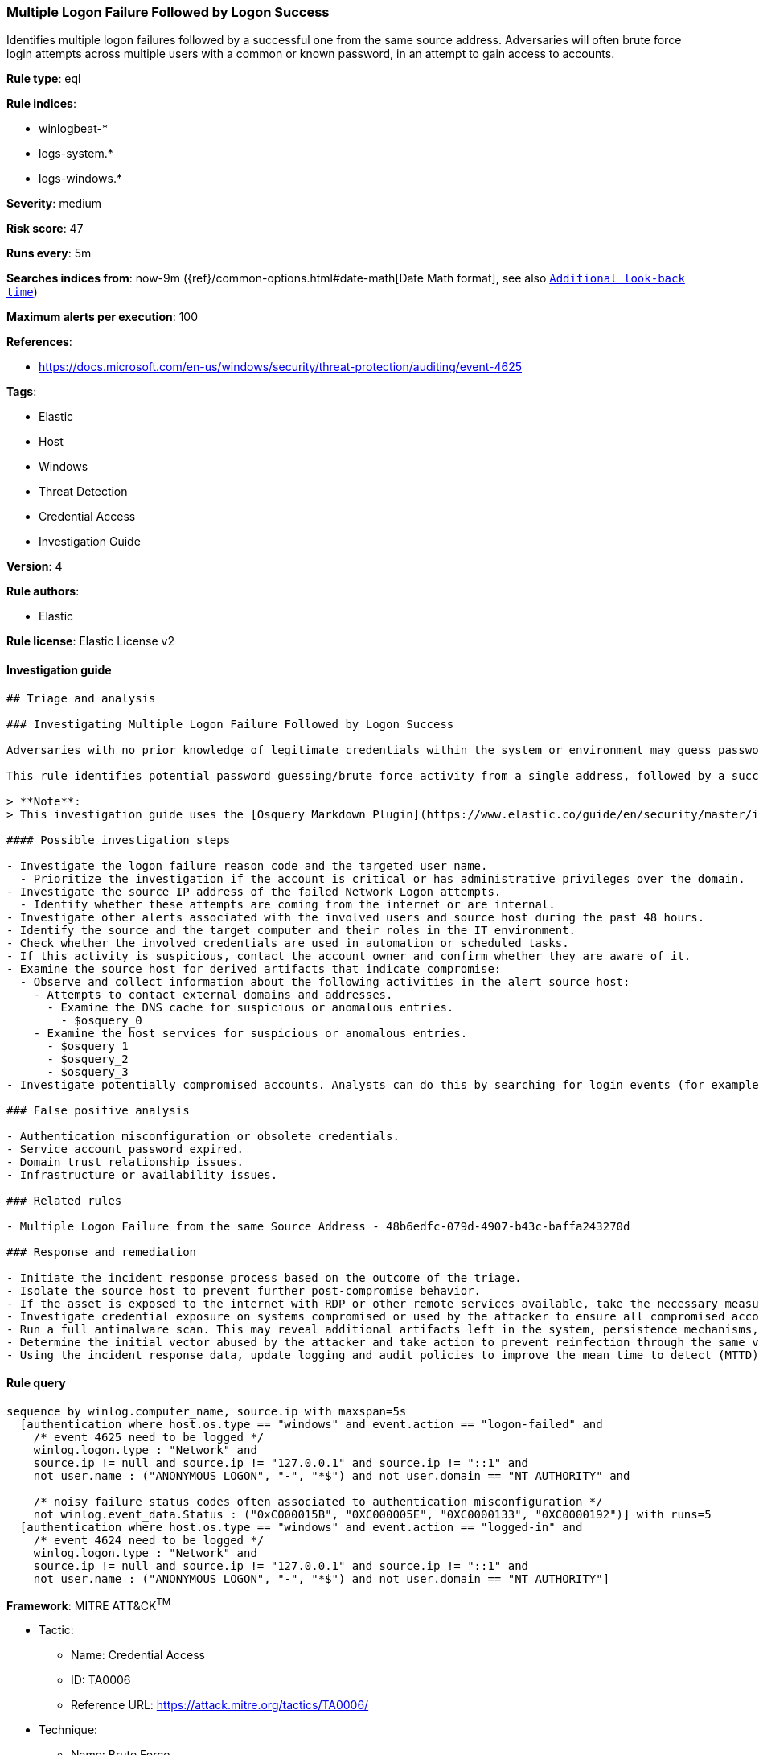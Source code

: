 [[prebuilt-rule-8-7-2-multiple-logon-failure-followed-by-logon-success]]
=== Multiple Logon Failure Followed by Logon Success

Identifies multiple logon failures followed by a successful one from the same source address. Adversaries will often brute force login attempts across multiple users with a common or known password, in an attempt to gain access to accounts.

*Rule type*: eql

*Rule indices*: 

* winlogbeat-*
* logs-system.*
* logs-windows.*

*Severity*: medium

*Risk score*: 47

*Runs every*: 5m

*Searches indices from*: now-9m ({ref}/common-options.html#date-math[Date Math format], see also <<rule-schedule, `Additional look-back time`>>)

*Maximum alerts per execution*: 100

*References*: 

* https://docs.microsoft.com/en-us/windows/security/threat-protection/auditing/event-4625

*Tags*: 

* Elastic
* Host
* Windows
* Threat Detection
* Credential Access
* Investigation Guide

*Version*: 4

*Rule authors*: 

* Elastic

*Rule license*: Elastic License v2


==== Investigation guide


[source, markdown]
----------------------------------
## Triage and analysis

### Investigating Multiple Logon Failure Followed by Logon Success

Adversaries with no prior knowledge of legitimate credentials within the system or environment may guess passwords to attempt access to accounts. Without knowledge of the password for an account, an adversary may opt to guess the password using a repetitive or iterative mechanism systematically. More details can be found [here](https://attack.mitre.org/techniques/T1110/001/).

This rule identifies potential password guessing/brute force activity from a single address, followed by a successful logon, indicating that an attacker potentially successfully compromised the account.

> **Note**:
> This investigation guide uses the [Osquery Markdown Plugin](https://www.elastic.co/guide/en/security/master/invest-guide-run-osquery.html) introduced in Elastic Stack version 8.5.0. Older Elastic Stack versions will display unrendered Markdown in this guide.

#### Possible investigation steps

- Investigate the logon failure reason code and the targeted user name.
  - Prioritize the investigation if the account is critical or has administrative privileges over the domain.
- Investigate the source IP address of the failed Network Logon attempts.
  - Identify whether these attempts are coming from the internet or are internal.
- Investigate other alerts associated with the involved users and source host during the past 48 hours.
- Identify the source and the target computer and their roles in the IT environment.
- Check whether the involved credentials are used in automation or scheduled tasks.
- If this activity is suspicious, contact the account owner and confirm whether they are aware of it.
- Examine the source host for derived artifacts that indicate compromise:
  - Observe and collect information about the following activities in the alert source host:
    - Attempts to contact external domains and addresses.
      - Examine the DNS cache for suspicious or anomalous entries.
        - $osquery_0
    - Examine the host services for suspicious or anomalous entries.
      - $osquery_1
      - $osquery_2
      - $osquery_3
- Investigate potentially compromised accounts. Analysts can do this by searching for login events (for example, 4624) to the host which is the source of this activity.

### False positive analysis

- Authentication misconfiguration or obsolete credentials.
- Service account password expired.
- Domain trust relationship issues.
- Infrastructure or availability issues.

### Related rules

- Multiple Logon Failure from the same Source Address - 48b6edfc-079d-4907-b43c-baffa243270d

### Response and remediation

- Initiate the incident response process based on the outcome of the triage.
- Isolate the source host to prevent further post-compromise behavior.
- If the asset is exposed to the internet with RDP or other remote services available, take the necessary measures to restrict access to the asset. If not possible, limit the access via the firewall to only the needed IP addresses. Also, ensure the system uses robust authentication mechanisms and is patched regularly.
- Investigate credential exposure on systems compromised or used by the attacker to ensure all compromised accounts are identified. Reset passwords for these accounts and other potentially compromised credentials, such as email, business systems, and web services.
- Run a full antimalware scan. This may reveal additional artifacts left in the system, persistence mechanisms, and malware components.
- Determine the initial vector abused by the attacker and take action to prevent reinfection through the same vector.
- Using the incident response data, update logging and audit policies to improve the mean time to detect (MTTD) and the mean time to respond (MTTR).
----------------------------------

==== Rule query


[source, js]
----------------------------------
sequence by winlog.computer_name, source.ip with maxspan=5s
  [authentication where host.os.type == "windows" and event.action == "logon-failed" and
    /* event 4625 need to be logged */
    winlog.logon.type : "Network" and
    source.ip != null and source.ip != "127.0.0.1" and source.ip != "::1" and
    not user.name : ("ANONYMOUS LOGON", "-", "*$") and not user.domain == "NT AUTHORITY" and

    /* noisy failure status codes often associated to authentication misconfiguration */
    not winlog.event_data.Status : ("0xC000015B", "0XC000005E", "0XC0000133", "0XC0000192")] with runs=5
  [authentication where host.os.type == "windows" and event.action == "logged-in" and
    /* event 4624 need to be logged */
    winlog.logon.type : "Network" and
    source.ip != null and source.ip != "127.0.0.1" and source.ip != "::1" and
    not user.name : ("ANONYMOUS LOGON", "-", "*$") and not user.domain == "NT AUTHORITY"]

----------------------------------

*Framework*: MITRE ATT&CK^TM^

* Tactic:
** Name: Credential Access
** ID: TA0006
** Reference URL: https://attack.mitre.org/tactics/TA0006/
* Technique:
** Name: Brute Force
** ID: T1110
** Reference URL: https://attack.mitre.org/techniques/T1110/
* Sub-technique:
** Name: Password Guessing
** ID: T1110.001
** Reference URL: https://attack.mitre.org/techniques/T1110/001/
* Sub-technique:
** Name: Password Spraying
** ID: T1110.003
** Reference URL: https://attack.mitre.org/techniques/T1110/003/
